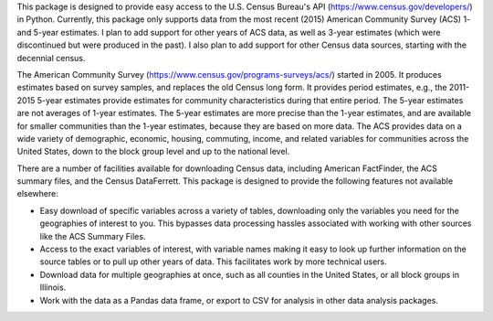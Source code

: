 This package is designed to provide easy access to the U.S. Census Bureau's API (https://www.census.gov/developers/)
in Python. Currently, this package only supports data from the most recent
(2015) American Community Survey (ACS) 1- and 5-year estimates. I plan to add
support for other years of ACS data, as well as 3-year estimates (which were
discontinued but were produced in the past). I also plan to add support
for other Census data sources, starting with the decennial census.

The American Community Survey (https://www.census.gov/programs-surveys/acs/)
started in 2005. It produces estimates
based on survey samples, and replaces the old Census long form. It
provides period estimates, e.g., the 2011-2015 5-year estimates provide
estimates for community characteristics during that entire period. The
5-year estimates are not averages of 1-year estimates. The 5-year estimates
are more precise than the 1-year estimates, and are available for smaller
communities than the 1-year estimates, because they are based on more
data. The ACS provides data on a wide variety of demographic, economic,
housing, commuting, income, and related variables for communities
across the United States, down to the block group level and up
to the national level.

There are a number of facilities available for downloading Census
data, including American FactFinder, the ACS summary files,
and the Census DataFerrett. This package is designed to provide
the following features not available elsewhere:

* Easy download of specific variables across a variety of tables, downloading only the variables you need for the geographies of interest to you. This bypasses data processing hassles associated with working with other sources like the ACS Summary Files.
* Access to the exact variables of interest, with variable names making it easy to look up further information on the source tables or to pull up other years of data. This facilitates work by more technical users.
* Download data for multiple geographies at once, such as all counties in the United States, or all block groups in Illinois.
* Work with the data as a Pandas data frame, or export to CSV for analysis in other data analysis packages.
